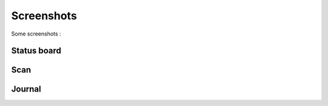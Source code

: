 Screenshots
===========

Some screenshots :

Status board
------------

.. image:: ../../images/Status_tab.png
   :alt: Status tab

Scan
----

.. image:: ../../images/Scan_tab.png
   :alt: Scan tab

Journal
-------

.. image:: ../../images/Journal_tab.png
   :alt: Journal tab
